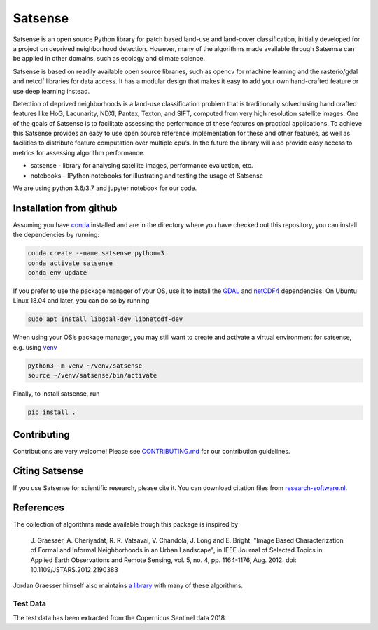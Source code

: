 Satsense
========

|Build Status| |Codacy Badge| |Maintainability| |Test Coverage|
|Documentation Status| |DOI|

Satsense is an open source Python library for patch based land-use and
land-cover classification, initially developed for a project on deprived
neighborhood detection. However, many of the algorithms made available
through Satsense can be applied in other domains, such as ecology and
climate science.

Satsense is based on readily available open source libraries, such as
opencv for machine learning and the rasterio/gdal and netcdf libraries
for data access. It has a modular design that makes it easy to add your
own hand-crafted feature or use deep learning instead.

Detection of deprived neighborhoods is a land-use classification problem
that is traditionally solved using hand crafted features like HoG,
Lacunarity, NDXI, Pantex, Texton, and SIFT, computed from very high
resolution satellite images. One of the goals of Satsense is to
facilitate assessing the performance of these features on practical
applications. To achieve this Satsense provides an easy to use open
source reference implementation for these and other features, as well as
facilities to distribute feature computation over multiple cpu’s. In the
future the library will also provide easy access to metrics for
assessing algorithm performance.

-  satsense - library for analysing satellite images, performance
   evaluation, etc.
-  notebooks - IPython notebooks for illustrating and testing the usage
   of Satsense

We are using python 3.6/3.7 and jupyter notebook for our code.

Installation from github
------------------------

Assuming you have `conda <https://conda.io>`__ installed and are in the
directory where you have checked out this repository, you can install
the dependencies by running:

.. code:: bash

   conda create --name satsense python=3
   conda activate satsense
   conda env update

If you prefer to use the package manager of your OS, use it to install
the `GDAL <https://pypi.org/project/GDAL/>`__ and
`netCDF4 <http://unidata.github.io/netcdf4-python/>`__ dependencies. On
Ubuntu Linux 18.04 and later, you can do so by running

.. code:: bash

   sudo apt install libgdal-dev libnetcdf-dev

When using your OS’s package manager, you may still want to create and
activate a virtual environment for satsense, e.g. using
`venv <https://docs.python.org/3/library/venv.html>`__

.. code:: bash

   python3 -m venv ~/venv/satsense
   source ~/venv/satsense/bin/activate

Finally, to install satsense, run

.. code:: bash

   pip install .

Contributing
------------

Contributions are very welcome! Please see
`CONTRIBUTING.md <https://github.com/DynaSlum/satsense/blob/master/CONTRIBUTING.md>`__
for our contribution guidelines.

Citing Satsense
---------------

If you use Satsense for scientific research, please cite it. You can
download citation files from
`research-software.nl <https://www.research-software.nl/software/satsense>`__.

References
----------

The collection of algorithms made available trough this package is
inspired by

    J. Graesser, A. Cheriyadat, R. R. Vatsavai, V. Chandola,
    J. Long and E. Bright, "Image Based Characterization of Formal and
    Informal Neighborhoods in an Urban Landscape", in IEEE Journal of
    Selected Topics in Applied Earth Observations and Remote Sensing,
    vol. 5, no. 4, pp. 1164-1176, Aug. 2012. doi:
    10.1109/JSTARS.2012.2190383

Jordan Graesser himself also maintains `a
library <https://github.com/jgrss/spfeas>`__ with many of these
algorithms.

Test Data
~~~~~~~~~

The test data has been extracted from the Copernicus Sentinel data 2018.

.. |Build Status| image:: https://travis-ci.com/DynaSlum/satsense.svg?branch=master
   :target: https://travis-ci.com/DynaSlum/satsense
.. |Codacy Badge| image:: https://api.codacy.com/project/badge/Grade/458c8543cd304b8387b7b114218dc57c
   :target: https://www.codacy.com/app/DynaSlum/satsense?utm_source=github.com&utm_medium=referral&utm_content=DynaSlum/satsense&utm_campaign=Badge_Grade
.. |Maintainability| image:: https://api.codeclimate.com/v1/badges/ed3655f6056f89f5e107/maintainability
   :target: https://codeclimate.com/github/DynaSlum/satsense/maintainability
.. |Test Coverage| image:: https://api.codeclimate.com/v1/badges/ed3655f6056f89f5e107/test_coverage
   :target: https://codeclimate.com/github/DynaSlum/satsense/test_coverage
.. |Documentation Status| image:: https://readthedocs.org/projects/satsense/badge/?version=latest
   :target: https://satsense.readthedocs.io/en/latest/?badge=latest
.. |DOI| image:: https://zenodo.org/badge/DOI/10.5281/zenodo.1463015.svg
   :target: https://doi.org/10.5281/zenodo.1463015
